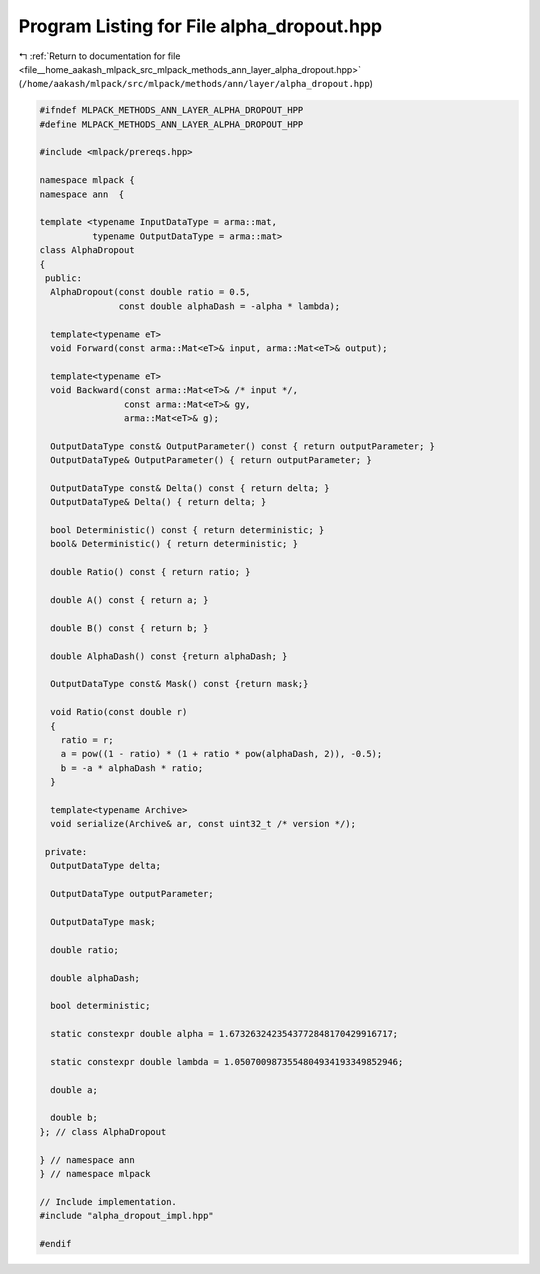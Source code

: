 
.. _program_listing_file__home_aakash_mlpack_src_mlpack_methods_ann_layer_alpha_dropout.hpp:

Program Listing for File alpha_dropout.hpp
==========================================

|exhale_lsh| :ref:`Return to documentation for file <file__home_aakash_mlpack_src_mlpack_methods_ann_layer_alpha_dropout.hpp>` (``/home/aakash/mlpack/src/mlpack/methods/ann/layer/alpha_dropout.hpp``)

.. |exhale_lsh| unicode:: U+021B0 .. UPWARDS ARROW WITH TIP LEFTWARDS

.. code-block:: cpp

   
   #ifndef MLPACK_METHODS_ANN_LAYER_ALPHA_DROPOUT_HPP
   #define MLPACK_METHODS_ANN_LAYER_ALPHA_DROPOUT_HPP
   
   #include <mlpack/prereqs.hpp>
   
   namespace mlpack {
   namespace ann  {
   
   template <typename InputDataType = arma::mat,
             typename OutputDataType = arma::mat>
   class AlphaDropout
   {
    public:
     AlphaDropout(const double ratio = 0.5,
                  const double alphaDash = -alpha * lambda);
   
     template<typename eT>
     void Forward(const arma::Mat<eT>& input, arma::Mat<eT>& output);
   
     template<typename eT>
     void Backward(const arma::Mat<eT>& /* input */,
                   const arma::Mat<eT>& gy,
                   arma::Mat<eT>& g);
   
     OutputDataType const& OutputParameter() const { return outputParameter; }
     OutputDataType& OutputParameter() { return outputParameter; }
   
     OutputDataType const& Delta() const { return delta; }
     OutputDataType& Delta() { return delta; }
   
     bool Deterministic() const { return deterministic; }
     bool& Deterministic() { return deterministic; }
   
     double Ratio() const { return ratio; }
   
     double A() const { return a; }
   
     double B() const { return b; }
   
     double AlphaDash() const {return alphaDash; }
   
     OutputDataType const& Mask() const {return mask;}
   
     void Ratio(const double r)
     {
       ratio = r;
       a = pow((1 - ratio) * (1 + ratio * pow(alphaDash, 2)), -0.5);
       b = -a * alphaDash * ratio;
     }
   
     template<typename Archive>
     void serialize(Archive& ar, const uint32_t /* version */);
   
    private:
     OutputDataType delta;
   
     OutputDataType outputParameter;
   
     OutputDataType mask;
   
     double ratio;
   
     double alphaDash;
   
     bool deterministic;
   
     static constexpr double alpha = 1.6732632423543772848170429916717;
   
     static constexpr double lambda = 1.0507009873554804934193349852946;
   
     double a;
   
     double b;
   }; // class AlphaDropout
   
   } // namespace ann
   } // namespace mlpack
   
   // Include implementation.
   #include "alpha_dropout_impl.hpp"
   
   #endif
